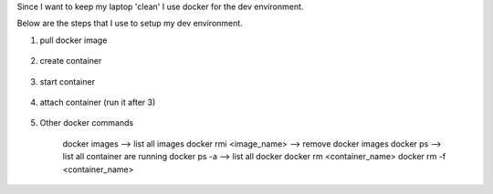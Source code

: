 .. title: docker as my dev environment
.. slug: docker-as-my-dev-environment
.. date: 2017-11-12 22:08:21 UTC+08:00
.. tags: 
.. category: 
.. link: 
.. description: 
.. type: text

Since I want to keep my laptop 'clean' I use docker for the dev environment. 

Below are the steps that I use to setup my dev environment.


1. pull docker image
	
	.. codeblock:: shell
		:number-lines:

		docker pull ubuntu

2. create container

	.. codeblock:: shell
		:number-lines:
		
		docker run -it --name=ubuntu -p 8080:80 -p 2222:22 -v c:\devtools\home:/mnt/data --hostname=ubuntu ubuntu

3. start container

	.. codeblock:: shell
		:number-lines:

		doker start ubuntu

4. attach container (run it after 3)

	.. codeblock:: shell
		:number-lines:

		doker attach ubuntu

5. Other docker commands

	docker images --> list all images
	docker rmi <image_name> --> remove docker images
	docker ps --> list all container are running
	docker ps -a  --> list all docker 
	docker rm <container_name>
	docker rm -f <container_name>

